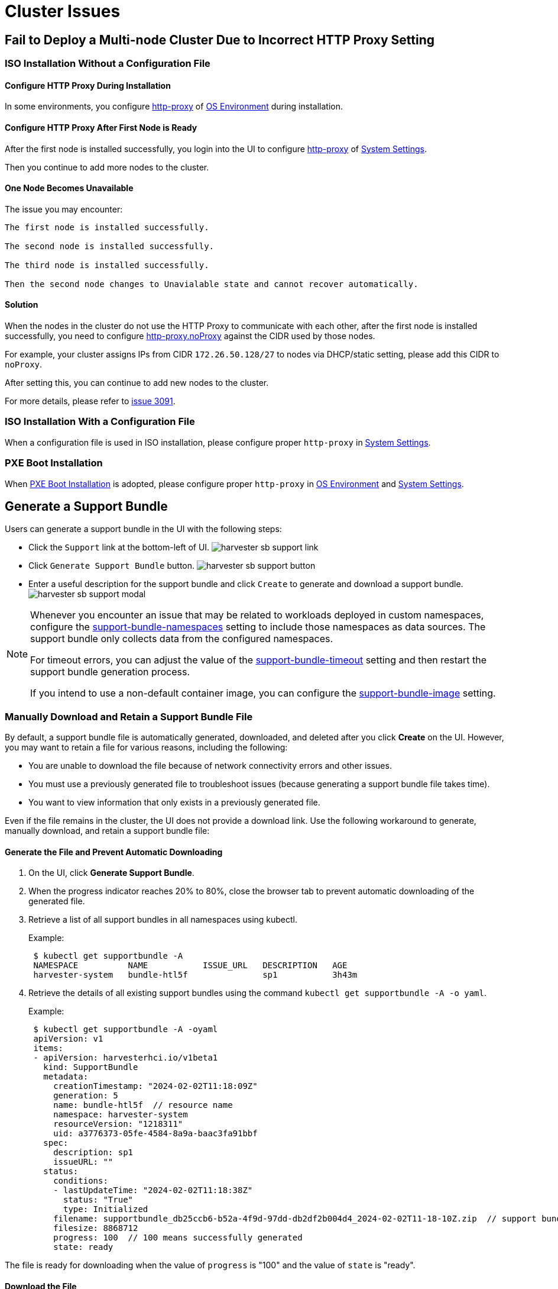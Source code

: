 = Cluster Issues

== Fail to Deploy a Multi-node Cluster Due to Incorrect HTTP Proxy Setting

=== ISO Installation Without a Configuration File

==== Configure HTTP Proxy During Installation

In some environments, you configure xref:../installation-setup/airgap.adoc#_configure_an_http_proxy_during_installation[http-proxy] of xref:../installation-setup/config/configuration-file.adoc#_os_environment[OS Environment] during installation.

==== Configure HTTP Proxy After First Node is Ready

After the first node is installed successfully, you login into the UI to configure xref:../installation-setup/airgap.adoc#_configure_an_http_proxy_in_harvester_settings[http-proxy] of xref:../installation-setup/config/configuration-file.adoc#_system_settings[System Settings].

Then you continue to add more nodes to the cluster.

==== One Node Becomes Unavailable

The issue you may encounter:

----
The first node is installed successfully.

The second node is installed successfully.

The third node is installed successfully.

Then the second node changes to Unavialable state and cannot recover automatically.
----

==== Solution

When the nodes in the cluster do not use the HTTP Proxy to communicate with each other, after the first node is installed successfully, you need to configure xref:../installation-setup/airgap.adoc#_configure_an_http_proxy_in_harvester_settings[http-proxy.noProxy] against the CIDR used by those nodes.

For example, your cluster assigns IPs from CIDR `172.26.50.128/27` to nodes via DHCP/static setting, please add this CIDR to `noProxy`.

After setting this, you can continue to add new nodes to the cluster.

For more details, please refer to https://github.com/harvester/harvester/issues/3091[issue 3091].

=== ISO Installation With a Configuration File

When a configuration file is used in ISO installation, please configure proper `http-proxy` in xref:../installation-setup/config/configuration-file.adoc#_system_settings[System Settings].

=== PXE Boot Installation

When xref:../installation-setup/methods/pxe-boot-install.adoc[PXE Boot Installation] is adopted, please configure proper `http-proxy` in xref:../installation-setup/config/configuration-file.adoc#_os_environment[OS Environment] and xref:../installation-setup/config/configuration-file.adoc#_system_settings[System Settings].

== Generate a Support Bundle

Users can generate a support bundle in the UI with the following steps:

* Click the `Support` link at the bottom-left of UI.
  image:troubleshooting/harvester-sb-support-link.png[]
* Click `Generate Support Bundle` button.
  image:troubleshooting/harvester-sb-support-button.png[]
* Enter a useful description for the support bundle and click `Create` to generate and download a support bundle.
  image:troubleshooting/harvester-sb-support-modal.png[]

[NOTE]
====
Whenever you encounter an issue that may be related to workloads deployed in custom namespaces, configure the xref:../installation-setup/config/settings.adoc#_support_bundle_namespaces[support-bundle-namespaces] setting to include those namespaces as data sources. The support bundle only collects data from the configured namespaces.

For timeout errors, you can adjust the value of the xref:../installation-setup/config/settings.adoc#_support_bundle_timeout[support-bundle-timeout] setting and then restart the support bundle generation process.

If you intend to use a non-default container image, you can configure the xref:../installation-setup/config/settings.adoc#_support_bundle_image[support-bundle-image] setting.
====

=== Manually Download and Retain a Support Bundle File

By default, a support bundle file is automatically generated, downloaded, and deleted after you click *Create* on the UI. However, you may want to retain a file for various reasons, including the following:

* You are unable to download the file because of network connectivity errors and other issues.
* You must use a previously generated file to troubleshoot issues (because generating a support bundle file takes time).
* You want to view information that only exists in a previously generated file.

Even if the file remains in the cluster, the UI does not provide a download link. Use the following workaround to generate, manually download, and retain a support bundle file:

==== Generate the File and Prevent Automatic Downloading

. On the UI, click *Generate Support Bundle*.
. When the progress indicator reaches 20% to 80%, close the browser tab to prevent automatic downloading of the generated file.
. Retrieve a list of all support bundles in all namespaces using kubectl.
+
Example:
+
----
 $ kubectl get supportbundle -A
 NAMESPACE          NAME           ISSUE_URL   DESCRIPTION   AGE
 harvester-system   bundle-htl5f               sp1           3h43m
----

. Retrieve the details of all existing support bundles using the command `kubectl get supportbundle -A -o yaml`.
+
Example:
+
----
 $ kubectl get supportbundle -A -oyaml
 apiVersion: v1
 items:
 - apiVersion: harvesterhci.io/v1beta1
   kind: SupportBundle
   metadata:
     creationTimestamp: "2024-02-02T11:18:09Z"
     generation: 5
     name: bundle-htl5f  // resource name
     namespace: harvester-system
     resourceVersion: "1218311"
     uid: a3776373-05fe-4584-8a9a-baac3fa91bbf
   spec:
     description: sp1
     issueURL: ""
   status:
     conditions:
     - lastUpdateTime: "2024-02-02T11:18:38Z"
       status: "True"
       type: Initialized
     filename: supportbundle_db25ccb6-b52a-4f9d-97dd-db2df2b004d4_2024-02-02T11-18-10Z.zip  // support bundle file name
     filesize: 8868712
     progress: 100  // 100 means successfully generated
     state: ready
----

The file is ready for downloading when the value of `progress` is "100" and the value of `state` is "ready".

==== Download the File

. Create a download URL that includes the following information:
 ** xref:../installation-setup/management-address.adoc[VIP] or DNS name
 ** Resource name of the file
 ** Parameter `?retain=true`: If you do not include this parameter, resources related to the support bundle are automatically deleted after the file is successfully downloaded.

+
Example:
+
`https://{vip/dns-name}/v1/harvester/supportbundles/bundle-htl5f/download?retain=true`
. Download the file using either a command-line tool (for example, curl and wget) or a web browser.
+
Example:
+
`curl -k https://{vip/dns-name}/v1/harvester/supportbundles/bundle-htl5f/download?retain=true -o sb2.zip`

. Verify that resources related to the support bundle were not deleted.
+
Example:
+
----
 $ kubectl get supportbundle -A
 NAMESPACE          NAME           ISSUE_URL   DESCRIPTION   AGE
 harvester-system   bundle-htl5f               sp1           3h43m
----

==== (Optional) Delete the Related Resources

Retained support bundle files consume memory and storage resources. Each file is backed by a `supportbundle-manager-bundle*` pod in the `harvester-system` namespace, and the generated ZIP file is stored in the `/tmp` folder of the pod's memory-based filesystem.

Example:

 $ kubectl get pods -n harvester-system
 NAME                                                    READY   STATUS    RESTARTS       AGE
 supportbundle-manager-bundle-dtl2k-69dcc69b59-w64vl     1/1     Running   0              8m18s

You can delete the related resources using the following methods:

* Manual: Run the command `+kubectl delete supportbundle -n {namespace} {resource-name}+`. Deleting a support bundle object automatically deletes the pod that backs it.
+
Example:
+
----
  $ kubectl delete supportbundle -n harvester-system bundle-htl5f
  supportbundle.harvesterhci.io "bundle-htl5f" deleted

  $ kubectl get supportbundle -A
  No resources found
----

* Automatic: The related resources are deleted based on how the following settings are configured:
 ** xref:../installation-setup/config/settings.adoc#_support_bundle_expiration[support-bundle-expiration]: Defines the time allowed for retaining a support bundle file
 ** xref:../installation-setup/config/settings.adoc#_support_bundle_timeout[support-bundle-timeout]: Defines the time allowed for generating a support bundle file

=== Manually Copy the Support Bundle File

You can run the command `kubectl cp` to copy the generated file from the backing pod.

Example:

----
kubectl cp harvester-system/supportbundle-manager-bundle-dtl2k-69dcc69b59-w64vl:/tmp/support-bundle-kit/supportbundle_db25ccb6-b52a-4f9d-97dd-db2df2b004d4_2024-02-02T11-18-10Z.zip bundle.zip
----

=== Manually Collect Data for the Support Bundle

Harvester is unable to collect data and generate a support bundle when the node is inaccessible or not ready. The workaround is to run a script and compress the generated files.

. Prepare the environment.
+
[,sh]
----
    mkdir -p /tmp/support-bundle # ensure /tmp/support-bundle exists
    echo JOURNALCTL="/usr/bin/journalctl -o short-precise" > /tmp/common
    export SUPPORT_BUNDLE_NODE_NAME=$(hostname)
----
+
. Run the following commands:
+
* Download the script: `curl -o collector-harvester https://raw.githubusercontent.com/rancher/support-bundle-kit/refs/heads/master/hack/collector-harvester`
* Add executable permissions: `chmod +x collector-harvester`
* Run the script: `./collector-harvester / /tmp/support-bundle`
+
. Compress the files in `/tmp/support-bundle`, and then attach the archive to the related issue.

=== Known Limitations

* Replacing the backing pod prevents the support bundle file from being downloaded.
+
The support bundle file is stored in the `/tmp` folder of the pod's memory-based filesystem so it is removed when the pod is replaced during cluster and node rebooting, Kubernetes pod rescheduling, and other processes. After starting, the new pod regenerates the file but assigns a name that is different from the file name in the support bundle object.
+
Example:

 .. A support bundle file is generated and retained.
+
----
 $ kubectl get supportbundle -A -oyaml
 apiVersion: v1
 items:
 - apiVersion: harvesterhci.io/v1beta1
   kind: SupportBundle
   metadata:
     creationTimestamp: "2024-02-06T11:01:19Z"
     generation: 5
     name: bundle-yr2vq
     namespace: harvester-system
     resourceVersion: "1583252"
     uid: eb8538cf-886b-4791-a7b0-dbc34dcee524
   spec:
     description: sp2
     issueURL: ""
   status:
     conditions:
     - lastUpdateTime: "2024-02-06T11:01:47Z"
       status: "True"
       type: Initialized
     filename: supportbundle_db25ccb6-b52a-4f9d-97dd-db2df2b004d4_2024-02-06T11-01-20Z.zip // file is ready to download
     filesize: 7832010
     progress: 100
     state: ready
 kind: List
 metadata:
   resourceVersion: ""
----

 .. The backing pod restarts.
+
----
 $ kubectl get pods -n harvester-system supportbundle-manager-bundle-yr2vq-c5484fbdf-9pz8d -oyaml
 apiVersion: v1
 kind: Pod
 metadata:
 ...
   labels:
     app: support-bundle-manager
     pod-template-hash: c5484fbdf
     rancher/supportbundle: bundle-yr2vq
   name: supportbundle-manager-bundle-yr2vq-c5484fbdf-9pz8d
   namespace: harvester-system

   containerStatuses:
   - containerID: containerd://ea82b63875c18a2b5b36afea6a47a99a5efd26464f94d401cde1727d175ef740
     ...
     name: manager
     ready: true
     restartCount: 1
     started: true
     state:
       running:
         startedAt: "2024-02-06T11:05:33Z" // pod's latest starting timestamp, newer than the timestamp in support bundle's file name
----

 .. The backing pod regenerates the file after it starts.
+
The name of the regenerated file is different from the file name recorded in the support bundle object.
+
----
 $ kubectl exec -i -t -n harvester-system supportbundle-manager-bundle-yr2vq-c5484fbdf-9pz8d -- ls /tmp/support-bundle-kit -alth
 total 2.2M
 drwxr-xr-x 3 root root 4.0K Feb  6 11:05 .
 -rw-r--r-- 1 root root 2.2M Feb  6 11:05 supportbundle_db25ccb6-b52a-4f9d-97dd-db2df2b004d4_2024-02-06T11-05-34Z.zip // different with above file name
----

 .. Attempts to download the regenerated file fail.
+
The following download URL cannot be used to access the regenerated file.
+
`https://{vip/dns-name}/v1/harvester/supportbundles/bundle-yr2vq/download?retain=true`.

* Retained support bundle files may affect system and node rebooting, node draining, and system upgrades.
+
Retained support bundle files are backed by pods in the `harvester-system` namespace. These pods are replaced during system and node rebooting, node draining, and system upgrades, consuming CPU and memory resources. Moreover, the regenerated files are very similar in content to the retained files, which means that storage resources are also unnecessarily consumed.

For more information, see https://github.com/harvester/harvester/issues/3383[Issue 3383].

== Access Embedded Rancher and Longhorn Dashboards

You can now access the embedded Rancher and Longhorn dashboards directly on the `Support` page, but you must first go to the `Preferences` page and check the `Enable Extension developer features` box under `Advanced Features`.

image::troubleshooting/support-access-embedded-ui.png[]

[NOTE]
====
We only support using the embedded Rancher and Longhorn dashboards for debugging and validation purposes.
For Rancher's multi-cluster and multi-tenant integration, please refer to the docs xref:../integrations/rancher/rancher-integration.adoc[here].
====


== I can't access SUSE® Virtualization after I changed SSL/TLS enabled protocols and ciphers

If you changed
xref:../installation-setup/config/settings.adoc#_ssl_parameters[SSL/TLS enabled protocols and ciphers settings]
and you no longer have access to the UI and API,
it's highly possible that NGINX Ingress Controller has stopped working due to the misconfigured SSL/TLS protocols and ciphers.
Follow these steps to reset the setting:

. Following xref:./faq.adoc[FAQ] to SSH into the node and switch to `root` user.

 $ sudo -s

. Editing setting `ssl-parameters` manually using `kubectl`:
+
----
# kubectl edit settings ssl-parameters
----

. Deleting the line `+value: ...+` so that NGINX Ingress Controller
will use the default protocols and ciphers.
+
----
apiVersion: harvesterhci.io/v1beta1
default: '{}'
kind: Setting
metadata:
  name: ssl-parameters
...
value: '{"protocols":"TLS99","ciphers":"WRONG_CIPHER"}' # <- Delete this line
----

. Save the change and you should see the following response after exit from the editor:
+
----
setting.harvesterhci.io/ssl-parameters edited
----

You can further check the logs of Pod `rke2-ingress-nginx-controller` to see if NGINX Ingress Controller is working correctly.

== Network interfaces are not showing up

You may need help finding the correct interface with a 10G uplink since the interface is not showing up. The uplink doesn't show up when the ixgbe module fails to load because an unsupported SFP+ module type is detected.


=== How to identify the issue with the unsupported SFP?

Execute the command `lspci | grep -i net` to see the number of NIC ports connected to the motherboard. By running the command `ip a`, you can gather information about the detected interfaces. If the number of detected interfaces is less than the number of identified NIC ports, then it's likely that the problem arises from using an unsupported SFP+ module.


=== Testing

You can perform a simple test to verify whether the unsupported SFP+ is the cause. Follow these steps on a running node:

. Create the file `/etc/modprobe.d/ixgbe.conf` manually with the content:
+
----
options ixgbe allow_unsupported_sfp=1
----

. Then run following command:
+
----
rmmod ixgbe && modprobe ixgbe
----

If the above steps are successful and the missing interface shows, we can confirm that the issue is an unsupported SFP+. However, the above test is not permanent and will be flushed out once rebooted.

=== Solution

Due to support issues, Intel restricts the types of SFPs used on their NICs. To make the above changes persistent, adding the following content to a xref:../installation-setup/config/configuration-file.adoc[configuration file] during installation is recommended.

[,YAML]
----
os:
  write_files:
  - content: |
     options ixgbe allow_unsupported_sfp=1
    path: /etc/modprobe.d/ixgbe.conf
  - content: |
      name: "reload ixgbe module"
      stages:
        boot:
          - commands:
            - rmmod ixgbe && modprobe ixgbe
    path: /oem/99_ixgbe.yaml
----